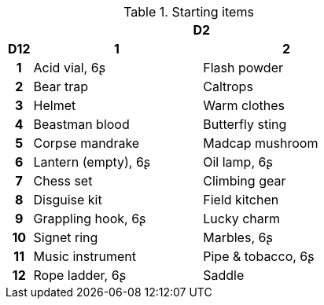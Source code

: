 .Starting items
[[tb_starting_items]]
[options='header, unbreakable', cols="^1h,^7,^7"]
|===
h|  2+h|D2
h|D12
 h|1 h|2
|1
|Acid vial, 6ʂ
|Flash powder
|2
|Bear trap
|Caltrops
|3
|Helmet
|Warm clothes
|4
|Beastman blood
|Butterfly sting
|5
|Corpse mandrake
|Madcap mushroom
|6
|Lantern (empty), 6ʂ
|Oil lamp, 6ʂ
|7
|Chess set
|Climbing gear
|8
|Disguise kit
|Field kitchen
|9
|Grappling hook, 6ʂ
|Lucky charm
|10
|Signet ring
|Marbles, 6ʂ
|11
|Music instrument
|Pipe & tobacco, 6ʂ
|12
|Rope ladder, 6ʂ
|Saddle
|===
